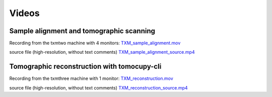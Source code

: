 Videos 
================

Sample alignment and tomographic scanning
-----------------------------------------
Recording from the txmtwo machine with 4 monitors: `TXM_sample_alignment.mov <https://anl.box.com/s/lgvhll420c9meq34mmmgrx230yi2tzlo>`_

source file (high-resolution, without text comments) `TXM_sample_alignment_source.mp4 <https://anl.box.com/s/uc4t70g4atcsl0ff5c7r2lh6804ngr57>`_ 

Tomographic reconstruction with tomocupy-cli
--------------------------------------------
Recording from the txmthree machine with 1 monitor: `TXM_reconstruction.mov <https://anl.box.com/s/oi9uq4w90epqr9919zpzesl8oro120mo>`_

source file (high-resolution, without text comments) `TXM_reconstruction_source.mp4 <https://anl.box.com/s/5q17ekn16z77db39cggt02wkswl7d09l>`_ 
